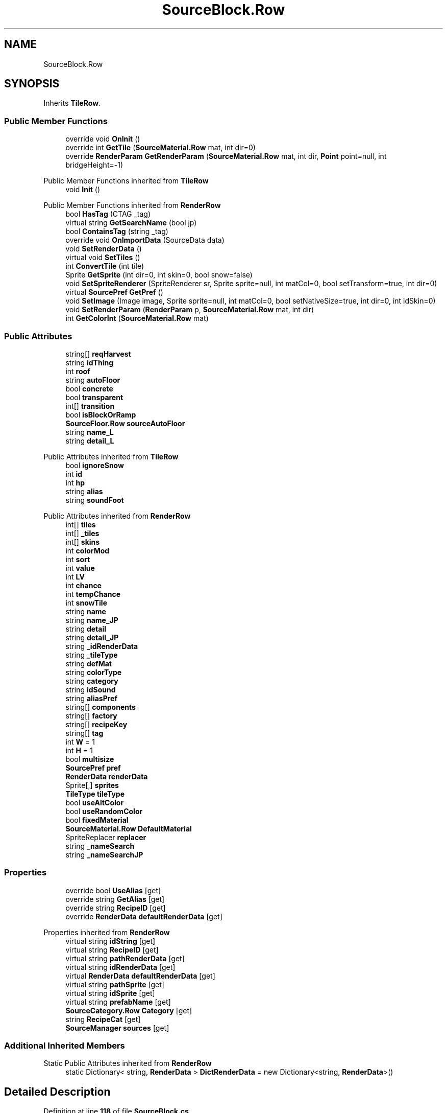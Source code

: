 .TH "SourceBlock.Row" 3 "Elin Modding Docs Doc" \" -*- nroff -*-
.ad l
.nh
.SH NAME
SourceBlock.Row
.SH SYNOPSIS
.br
.PP
.PP
Inherits \fBTileRow\fP\&.
.SS "Public Member Functions"

.in +1c
.ti -1c
.RI "override void \fBOnInit\fP ()"
.br
.ti -1c
.RI "override int \fBGetTile\fP (\fBSourceMaterial\&.Row\fP mat, int dir=0)"
.br
.ti -1c
.RI "override \fBRenderParam\fP \fBGetRenderParam\fP (\fBSourceMaterial\&.Row\fP mat, int dir, \fBPoint\fP point=null, int bridgeHeight=\-1)"
.br
.in -1c

Public Member Functions inherited from \fBTileRow\fP
.in +1c
.ti -1c
.RI "void \fBInit\fP ()"
.br
.in -1c

Public Member Functions inherited from \fBRenderRow\fP
.in +1c
.ti -1c
.RI "bool \fBHasTag\fP (CTAG _tag)"
.br
.ti -1c
.RI "virtual string \fBGetSearchName\fP (bool jp)"
.br
.ti -1c
.RI "bool \fBContainsTag\fP (string _tag)"
.br
.ti -1c
.RI "override void \fBOnImportData\fP (SourceData data)"
.br
.ti -1c
.RI "void \fBSetRenderData\fP ()"
.br
.ti -1c
.RI "virtual void \fBSetTiles\fP ()"
.br
.ti -1c
.RI "int \fBConvertTile\fP (int tile)"
.br
.ti -1c
.RI "Sprite \fBGetSprite\fP (int dir=0, int skin=0, bool snow=false)"
.br
.ti -1c
.RI "void \fBSetSpriteRenderer\fP (SpriteRenderer sr, Sprite sprite=null, int matCol=0, bool setTransform=true, int dir=0)"
.br
.ti -1c
.RI "virtual \fBSourcePref\fP \fBGetPref\fP ()"
.br
.ti -1c
.RI "void \fBSetImage\fP (Image image, Sprite sprite=null, int matCol=0, bool setNativeSize=true, int dir=0, int idSkin=0)"
.br
.ti -1c
.RI "void \fBSetRenderParam\fP (\fBRenderParam\fP p, \fBSourceMaterial\&.Row\fP mat, int dir)"
.br
.ti -1c
.RI "int \fBGetColorInt\fP (\fBSourceMaterial\&.Row\fP mat)"
.br
.in -1c
.SS "Public Attributes"

.in +1c
.ti -1c
.RI "string[] \fBreqHarvest\fP"
.br
.ti -1c
.RI "string \fBidThing\fP"
.br
.ti -1c
.RI "int \fBroof\fP"
.br
.ti -1c
.RI "string \fBautoFloor\fP"
.br
.ti -1c
.RI "bool \fBconcrete\fP"
.br
.ti -1c
.RI "bool \fBtransparent\fP"
.br
.ti -1c
.RI "int[] \fBtransition\fP"
.br
.ti -1c
.RI "bool \fBisBlockOrRamp\fP"
.br
.ti -1c
.RI "\fBSourceFloor\&.Row\fP \fBsourceAutoFloor\fP"
.br
.ti -1c
.RI "string \fBname_L\fP"
.br
.ti -1c
.RI "string \fBdetail_L\fP"
.br
.in -1c

Public Attributes inherited from \fBTileRow\fP
.in +1c
.ti -1c
.RI "bool \fBignoreSnow\fP"
.br
.ti -1c
.RI "int \fBid\fP"
.br
.ti -1c
.RI "int \fBhp\fP"
.br
.ti -1c
.RI "string \fBalias\fP"
.br
.ti -1c
.RI "string \fBsoundFoot\fP"
.br
.in -1c

Public Attributes inherited from \fBRenderRow\fP
.in +1c
.ti -1c
.RI "int[] \fBtiles\fP"
.br
.ti -1c
.RI "int[] \fB_tiles\fP"
.br
.ti -1c
.RI "int[] \fBskins\fP"
.br
.ti -1c
.RI "int \fBcolorMod\fP"
.br
.ti -1c
.RI "int \fBsort\fP"
.br
.ti -1c
.RI "int \fBvalue\fP"
.br
.ti -1c
.RI "int \fBLV\fP"
.br
.ti -1c
.RI "int \fBchance\fP"
.br
.ti -1c
.RI "int \fBtempChance\fP"
.br
.ti -1c
.RI "int \fBsnowTile\fP"
.br
.ti -1c
.RI "string \fBname\fP"
.br
.ti -1c
.RI "string \fBname_JP\fP"
.br
.ti -1c
.RI "string \fBdetail\fP"
.br
.ti -1c
.RI "string \fBdetail_JP\fP"
.br
.ti -1c
.RI "string \fB_idRenderData\fP"
.br
.ti -1c
.RI "string \fB_tileType\fP"
.br
.ti -1c
.RI "string \fBdefMat\fP"
.br
.ti -1c
.RI "string \fBcolorType\fP"
.br
.ti -1c
.RI "string \fBcategory\fP"
.br
.ti -1c
.RI "string \fBidSound\fP"
.br
.ti -1c
.RI "string \fBaliasPref\fP"
.br
.ti -1c
.RI "string[] \fBcomponents\fP"
.br
.ti -1c
.RI "string[] \fBfactory\fP"
.br
.ti -1c
.RI "string[] \fBrecipeKey\fP"
.br
.ti -1c
.RI "string[] \fBtag\fP"
.br
.ti -1c
.RI "int \fBW\fP = 1"
.br
.ti -1c
.RI "int \fBH\fP = 1"
.br
.ti -1c
.RI "bool \fBmultisize\fP"
.br
.ti -1c
.RI "\fBSourcePref\fP \fBpref\fP"
.br
.ti -1c
.RI "\fBRenderData\fP \fBrenderData\fP"
.br
.ti -1c
.RI "Sprite[,] \fBsprites\fP"
.br
.ti -1c
.RI "\fBTileType\fP \fBtileType\fP"
.br
.ti -1c
.RI "bool \fBuseAltColor\fP"
.br
.ti -1c
.RI "bool \fBuseRandomColor\fP"
.br
.ti -1c
.RI "bool \fBfixedMaterial\fP"
.br
.ti -1c
.RI "\fBSourceMaterial\&.Row\fP \fBDefaultMaterial\fP"
.br
.ti -1c
.RI "SpriteReplacer \fBreplacer\fP"
.br
.ti -1c
.RI "string \fB_nameSearch\fP"
.br
.ti -1c
.RI "string \fB_nameSearchJP\fP"
.br
.in -1c
.SS "Properties"

.in +1c
.ti -1c
.RI "override bool \fBUseAlias\fP\fR [get]\fP"
.br
.ti -1c
.RI "override string \fBGetAlias\fP\fR [get]\fP"
.br
.ti -1c
.RI "override string \fBRecipeID\fP\fR [get]\fP"
.br
.ti -1c
.RI "override \fBRenderData\fP \fBdefaultRenderData\fP\fR [get]\fP"
.br
.in -1c

Properties inherited from \fBRenderRow\fP
.in +1c
.ti -1c
.RI "virtual string \fBidString\fP\fR [get]\fP"
.br
.ti -1c
.RI "virtual string \fBRecipeID\fP\fR [get]\fP"
.br
.ti -1c
.RI "virtual string \fBpathRenderData\fP\fR [get]\fP"
.br
.ti -1c
.RI "virtual string \fBidRenderData\fP\fR [get]\fP"
.br
.ti -1c
.RI "virtual \fBRenderData\fP \fBdefaultRenderData\fP\fR [get]\fP"
.br
.ti -1c
.RI "virtual string \fBpathSprite\fP\fR [get]\fP"
.br
.ti -1c
.RI "virtual string \fBidSprite\fP\fR [get]\fP"
.br
.ti -1c
.RI "virtual string \fBprefabName\fP\fR [get]\fP"
.br
.ti -1c
.RI "\fBSourceCategory\&.Row\fP \fBCategory\fP\fR [get]\fP"
.br
.ti -1c
.RI "string \fBRecipeCat\fP\fR [get]\fP"
.br
.ti -1c
.RI "\fBSourceManager\fP \fBsources\fP\fR [get]\fP"
.br
.in -1c
.SS "Additional Inherited Members"


Static Public Attributes inherited from \fBRenderRow\fP
.in +1c
.ti -1c
.RI "static Dictionary< string, \fBRenderData\fP > \fBDictRenderData\fP = new Dictionary<string, \fBRenderData\fP>()"
.br
.in -1c
.SH "Detailed Description"
.PP 
Definition at line \fB118\fP of file \fBSourceBlock\&.cs\fP\&.
.SH "Member Function Documentation"
.PP 
.SS "override \fBRenderParam\fP SourceBlock\&.Row\&.GetRenderParam (\fBSourceMaterial\&.Row\fP mat, int dir, \fBPoint\fP point = \fRnull\fP, int bridgeHeight = \fR\-1\fP)\fR [virtual]\fP"

.PP
Reimplemented from \fBRenderRow\fP\&.
.PP
Definition at line \fB173\fP of file \fBSourceBlock\&.cs\fP\&.
.SS "override int SourceBlock\&.Row\&.GetTile (\fBSourceMaterial\&.Row\fP mat, int dir = \fR0\fP)\fR [virtual]\fP"

.PP
Reimplemented from \fBRenderRow\fP\&.
.PP
Definition at line \fB167\fP of file \fBSourceBlock\&.cs\fP\&.
.SS "override void SourceBlock\&.Row\&.OnInit ()\fR [virtual]\fP"

.PP
Reimplemented from \fBTileRow\fP\&.
.PP
Definition at line \fB161\fP of file \fBSourceBlock\&.cs\fP\&.
.SH "Member Data Documentation"
.PP 
.SS "string SourceBlock\&.Row\&.autoFloor"

.PP
Definition at line \fB198\fP of file \fBSourceBlock\&.cs\fP\&.
.SS "bool SourceBlock\&.Row\&.concrete"

.PP
Definition at line \fB201\fP of file \fBSourceBlock\&.cs\fP\&.
.SS "string SourceBlock\&.Row\&.detail_L"

.PP
Definition at line \fB221\fP of file \fBSourceBlock\&.cs\fP\&.
.SS "string SourceBlock\&.Row\&.idThing"

.PP
Definition at line \fB192\fP of file \fBSourceBlock\&.cs\fP\&.
.SS "bool SourceBlock\&.Row\&.isBlockOrRamp"

.PP
Definition at line \fB211\fP of file \fBSourceBlock\&.cs\fP\&.
.SS "string SourceBlock\&.Row\&.name_L"

.PP
Definition at line \fB218\fP of file \fBSourceBlock\&.cs\fP\&.
.SS "string [] SourceBlock\&.Row\&.reqHarvest"

.PP
Definition at line \fB189\fP of file \fBSourceBlock\&.cs\fP\&.
.SS "int SourceBlock\&.Row\&.roof"

.PP
Definition at line \fB195\fP of file \fBSourceBlock\&.cs\fP\&.
.SS "\fBSourceFloor\&.Row\fP SourceBlock\&.Row\&.sourceAutoFloor"

.PP
Definition at line \fB215\fP of file \fBSourceBlock\&.cs\fP\&.
.SS "int [] SourceBlock\&.Row\&.transition"

.PP
Definition at line \fB207\fP of file \fBSourceBlock\&.cs\fP\&.
.SS "bool SourceBlock\&.Row\&.transparent"

.PP
Definition at line \fB204\fP of file \fBSourceBlock\&.cs\fP\&.
.SH "Property Documentation"
.PP 
.SS "override \fBRenderData\fP SourceBlock\&.Row\&.defaultRenderData\fR [get]\fP"

.PP
Definition at line \fB152\fP of file \fBSourceBlock\&.cs\fP\&.
.SS "override string SourceBlock\&.Row\&.GetAlias\fR [get]\fP"

.PP
Definition at line \fB132\fP of file \fBSourceBlock\&.cs\fP\&.
.SS "override string SourceBlock\&.Row\&.RecipeID\fR [get]\fP"

.PP
Definition at line \fB142\fP of file \fBSourceBlock\&.cs\fP\&.
.SS "override bool SourceBlock\&.Row\&.UseAlias\fR [get]\fP"

.PP
Definition at line \fB122\fP of file \fBSourceBlock\&.cs\fP\&.

.SH "Author"
.PP 
Generated automatically by Doxygen for Elin Modding Docs Doc from the source code\&.
